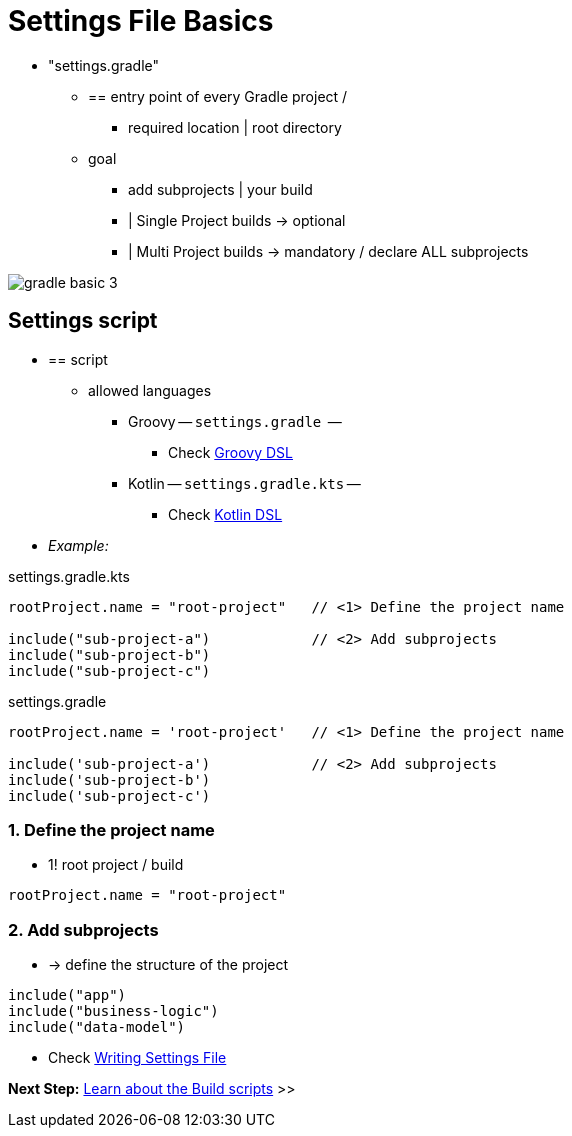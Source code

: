 // Copyright (C) 2023 Gradle, Inc.
//
// Licensed under the Creative Commons Attribution-Noncommercial-ShareAlike 4.0 International License.;
// you may not use this file except in compliance with the License.
// You may obtain a copy of the License at
//
//      https://creativecommons.org/licenses/by-nc-sa/4.0/
//
// Unless required by applicable law or agreed to in writing, software
// distributed under the License is distributed on an "AS IS" BASIS,
// WITHOUT WARRANTIES OR CONDITIONS OF ANY KIND, either express or implied.
// See the License for the specific language governing permissions and
// limitations under the License.

[[settings_file_basics]]
= Settings File Basics

* "settings.gradle"
    ** == entry point of every Gradle project /
        *** required location | root directory
    ** goal
        *** add subprojects | your build
        *** | Single Project builds → optional
        *** | Multi Project builds → mandatory / declare ALL subprojects

image::gradle-basic-3.png[]

[[sec:settings_file_script]]
== Settings script

* == script
    ** allowed languages
        *** Groovy -- `settings.gradle`  --
            **** Check link:{groovyDslPath}/index.html[Groovy DSL^]
        *** Kotlin -- `settings.gradle.kts` --
            **** Check link:{kotlinDslPath}/index.html[Kotlin DSL^]
* _Example:_

====
[.multi-language-sample]
=====
.settings.gradle.kts
[source,kotlin]
----
rootProject.name = "root-project"   // <1> Define the project name

include("sub-project-a")            // <2> Add subprojects
include("sub-project-b")
include("sub-project-c")
----
=====

[.multi-language-sample]
=====
.settings.gradle
[source,groovy]
----
rootProject.name = 'root-project'   // <1> Define the project name

include('sub-project-a')            // <2> Add subprojects
include('sub-project-b')
include('sub-project-c')
----
=====
====

=== 1. Define the project name

* 1! root project / build

[source,kotlin]
----
rootProject.name = "root-project"
----

=== 2. Add subprojects

* -> define the structure of the project

[source,kotlin]
----
include("app")
include("business-logic")
include("data-model")
----

* Check <<writing_settings_files.adoc#writing_settings_files,Writing Settings File>>

[.text-right]
**Next Step:** <<build_file_basics.adoc#build_file_basics,Learn about the Build scripts>> >>
